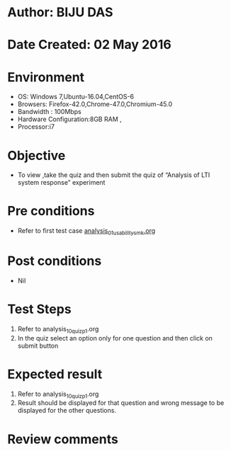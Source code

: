 * Author: BIJU DAS
* Date Created: 02 May 2016
* Environment
  - OS: Windows 7,Ubuntu-16.04,CentOS-6
  - Browsers: Firefox-42.0,Chrome-47.0,Chromium-45.0
  - Bandwidth : 100Mbps
  - Hardware Configuration:8GB RAM , 
  - Processor:i7

* Objective
  - To view ,take the quiz and then submit the quiz of “Analysis of LTI system response” experiment

* Pre conditions
  - Refer to first test case [[https://github.com/Virtual-Labs/signals-and-systems-laboratory-iitg/blob/master/test-cases/integration_test-cases/Analysis%20of%20LTI%20system%20response/analysis_01_usability_smk.org][analysis_01_usability_smk.org]] 

* Post conditions
   - Nil

* Test Steps
  1. Refer to analysis_10_quiz_p1.org
  2. In the quiz select an option only for one question and then click on submit button

* Expected result
  1. Refer to analysis_10_quiz_p1.org
  2. Result should be displayed for that question and wrong message to be displayed for the other questions.

* Review comments
